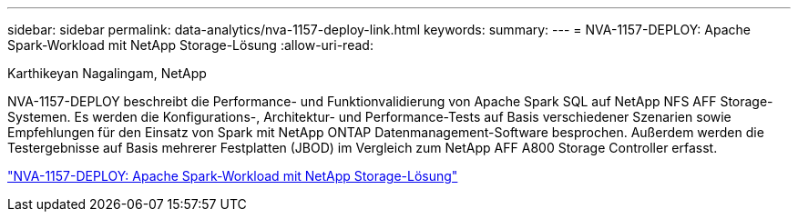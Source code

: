 ---
sidebar: sidebar 
permalink: data-analytics/nva-1157-deploy-link.html 
keywords:  
summary:  
---
= NVA-1157-DEPLOY: Apache Spark-Workload mit NetApp Storage-Lösung
:allow-uri-read: 


Karthikeyan Nagalingam, NetApp

NVA-1157-DEPLOY beschreibt die Performance- und Funktionvalidierung von Apache Spark SQL auf NetApp NFS AFF Storage-Systemen. Es werden die Konfigurations-, Architektur- und Performance-Tests auf Basis verschiedener Szenarien sowie Empfehlungen für den Einsatz von Spark mit NetApp ONTAP Datenmanagement-Software besprochen. Außerdem werden die Testergebnisse auf Basis mehrerer Festplatten (JBOD) im Vergleich zum NetApp AFF A800 Storage Controller erfasst.

link:https://www.netapp.com/pdf.html?item=/media/26877-nva-1157-deploy.pdf["NVA-1157-DEPLOY: Apache Spark-Workload mit NetApp Storage-Lösung"^]
